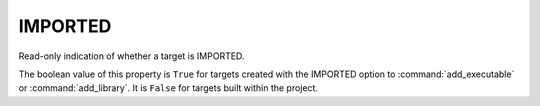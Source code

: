 IMPORTED
--------

Read-only indication of whether a target is IMPORTED.

The boolean value of this property is ``True`` for targets created with
the IMPORTED option to :command:`add_executable` or :command:`add_library`.
It is ``False`` for targets built within the project.
